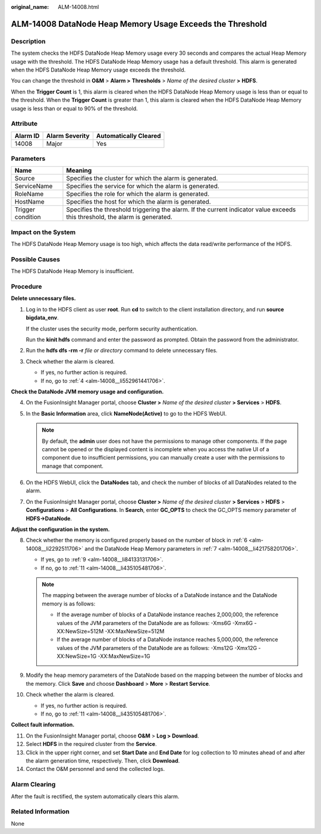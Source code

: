:original_name: ALM-14008.html

.. _ALM-14008:

ALM-14008 DataNode Heap Memory Usage Exceeds the Threshold
==========================================================

Description
-----------

The system checks the HDFS DataNode Heap Memory usage every 30 seconds and compares the actual Heap Memory usage with the threshold. The HDFS DataNode Heap Memory usage has a default threshold. This alarm is generated when the HDFS DataNode Heap Memory usage exceeds the threshold.

You can change the threshold in **O&M** > **Alarm >** **Thresholds** > *Name of the desired cluster* **>** **HDFS**.

When the **Trigger Count** is 1, this alarm is cleared when the HDFS DataNode Heap Memory usage is less than or equal to the threshold. When the **Trigger Count** is greater than 1, this alarm is cleared when the HDFS DataNode Heap Memory usage is less than or equal to 90% of the threshold.

Attribute
---------

======== ============== =====================
Alarm ID Alarm Severity Automatically Cleared
======== ============== =====================
14008    Major          Yes
======== ============== =====================

Parameters
----------

+-------------------+------------------------------------------------------------------------------------------------------------------------------+
| Name              | Meaning                                                                                                                      |
+===================+==============================================================================================================================+
| Source            | Specifies the cluster for which the alarm is generated.                                                                      |
+-------------------+------------------------------------------------------------------------------------------------------------------------------+
| ServiceName       | Specifies the service for which the alarm is generated.                                                                      |
+-------------------+------------------------------------------------------------------------------------------------------------------------------+
| RoleName          | Specifies the role for which the alarm is generated.                                                                         |
+-------------------+------------------------------------------------------------------------------------------------------------------------------+
| HostName          | Specifies the host for which the alarm is generated.                                                                         |
+-------------------+------------------------------------------------------------------------------------------------------------------------------+
| Trigger condition | Specifies the threshold triggering the alarm. If the current indicator value exceeds this threshold, the alarm is generated. |
+-------------------+------------------------------------------------------------------------------------------------------------------------------+

Impact on the System
--------------------

The HDFS DataNode Heap Memory usage is too high, which affects the data read/write performance of the HDFS.

Possible Causes
---------------

The HDFS DataNode Heap Memory is insufficient.

Procedure
---------

**Delete unnecessary files.**

#. Log in to the HDFS client as user **root**. Run **cd** to switch to the client installation directory, and run **source bigdata_env**.

   If the cluster uses the security mode, perform security authentication.

   Run the **kinit hdfs** command and enter the password as prompted. Obtain the password from the administrator.

#. Run the **hdfs dfs -rm -r** *file or directory* command to delete unnecessary files.

#. Check whether the alarm is cleared.

   -  If yes, no further action is required.
   -  If no, go to :ref:`4 <alm-14008__li552961441706>`.

**Check the DataNode JVM memory usage and configuration.**

4. .. _alm-14008__li552961441706:

   On the FusionInsight Manager portal, choose **Cluster >** *Name of the desired cluster* **> Services** > **HDFS**.

5. In the **Basic Information** area, click **NameNode(Active)** to go to the HDFS WebUI.

   .. note::

      By default, the **admin** user does not have the permissions to manage other components. If the page cannot be opened or the displayed content is incomplete when you access the native UI of a component due to insufficient permissions, you can manually create a user with the permissions to manage that component.

6. .. _alm-14008__li2292511706:

   On the HDFS WebUI, click the **DataNodes** tab, and check the number of blocks of all DataNodes related to the alarm.

7. .. _alm-14008__li421758201706:

   On the FusionInsight Manager portal, choose **Cluster >** *Name of the desired cluster* **> Services** > **HDFS** > **Configurations** > **All Configurations**. In **Search**, enter **GC_OPTS** to check the GC_OPTS memory parameter of **HDFS->DataNode**.

**Adjust the configuration in the system.**

8.  Check whether the memory is configured properly based on the number of block in :ref:`6 <alm-14008__li2292511706>` and the DataNode Heap Memory parameters in :ref:`7 <alm-14008__li421758201706>`.

    -  If yes, go to :ref:`9 <alm-14008__li84133131706>`.
    -  If no, go to :ref:`11 <alm-14008__li435105481706>`.

    .. note::

       The mapping between the average number of blocks of a DataNode instance and the DataNode memory is as follows:

       -  If the average number of blocks of a DataNode instance reaches 2,000,000, the reference values of the JVM parameters of the DataNode are as follows: -Xms6G -Xmx6G -XX:NewSize=512M -XX:MaxNewSize=512M
       -  If the average number of blocks of a DataNode instance reaches 5,000,000, the reference values of the JVM parameters of the DataNode are as follows: -Xms12G -Xmx12G -XX:NewSize=1G -XX:MaxNewSize=1G

9.  .. _alm-14008__li84133131706:

    Modify the heap memory parameters of the DataNode based on the mapping between the number of blocks and the memory. Click **Save** and choose **Dashboard** > **More** > **Restart Service**.

10. Check whether the alarm is cleared.

    -  If yes, no further action is required.
    -  If no, go to :ref:`11 <alm-14008__li435105481706>`.

**Collect fault information.**

11. .. _alm-14008__li435105481706:

    On the FusionInsight Manager portal, choose **O&M** > **Log > Download**.

12. Select **HDFS** in the required cluster from the **Service**.

13. Click |image1| in the upper right corner, and set **Start Date** and **End Date** for log collection to 10 minutes ahead of and after the alarm generation time, respectively. Then, click **Download**.

14. Contact the O&M personnel and send the collected logs.

Alarm Clearing
--------------

After the fault is rectified, the system automatically clears this alarm.

Related Information
-------------------

None

.. |image1| image:: /_static/images/en-us_image_0269383963.png
